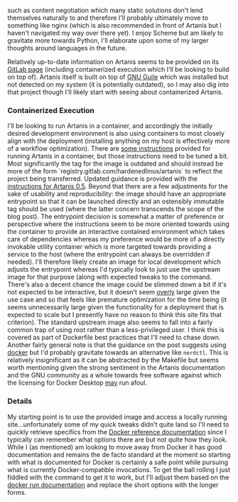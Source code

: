 such as content negotiation which many static solutions don't lend
themselves naturally to and therefore I'll probably ultimately move to
something like nginx (which is also recommended in front of Artanis
but I haven't navigated my way over there yet). I enjoy Scheme but am
likely to gravitate more towards Python, I'll elaborate upon some of
my larger thoughts around languages in the future.

Relatively up-to-date information on Artanis seems to be provided on
its [[file:sources.org::#src-artanis_github][GitLab page]] (including containerized execution which I'll be
looking to build on top of). Artanis itself is built on top of [[file:sources.org::#src-gnuguile][GNU
Guile]] which was installed but not detected on my system (it is
potentially outdated), so I may also dig into that project though I'll
likely start with seeing about containerized Artanis.

*** Containerized Execution

I'll be looking to run Artanis in a container, and accordingly the
initially desired development environment is also using containers to
most closely align with the deployment (installing anything on my host
is effectively more of a workflow optimization). There are [[file:sources.org::#src-nalaginrut-artanis-docker][some
instructions]] provided for running Artanis in a container, but those
instructions need to be tuned a bit. Most significantly the tag for
the image is outdated and should instead be more of the form
`registry.gitlab.com/hardenedlinux/artanis` to reflect the project
being transferred. Updated guidance is provided with the [[file:sources.org::#src-nalaginrut-artanis_0.5_docker][instructions
for Artanis 0.5]]. Beyond that there are a few adjustments for the
sake of usability and reproducibility: the image should have an
appropriate entrypoint so that it can be launched directly and an
ostensibly immutable tag should be used (where the latter concern
transcends the scope of the blog post). The entrypoint decision is
somewhat a matter of preference or perspective where the instructions
seem to be more oriented towards using the container to provide an
interactive contained environment which takes care of dependencies
whereas my preference would be more of a directly invokable utility
container which is more targeted towards providing a service to the
host (where the entrypoint can always be overridden if needed). I'll
therefore likely create an image for local development which adjusts
the entrypoint whereas I'd typically look to just use the upstream
image for that purpose (along with expected tweaks to the command.
There's also a decent chance the image could be slimmed down a bit if
it's not expected to be interactive, but it doesn't seem _overly_
large given the use case and so that feels like premature optimization
for the time being (it seems unnecessarily large given the
functionality for a deployment that is expected to scale but I
presently have no reason to think this site fits that criterion).  The
standard upstream image also seems to fall into a fairly common trap
of using root rather than a less-privileged user. I think this is
covered as part of Dockerfile best practices that I'll need to chase
down. Another fairly general note is that the guidance on the post
suggests using [[file:sources.org::#src-docker-get][docker]] but I'd probably gravitate towards an
alternative like ~nerdctl~. This is relatively insignificant as it can
be abstracted by the Makefile but seems worth mentioning given the
strong sentiment in the Artanis documentation and the GNU community as
a whole towards free software against which the licensing for Docker
Desktop _may_ run afoul.

*** Details

My starting point is to use the provided image and access a locally
running site...unfortunately some of my quick tweaks didn't quite land
so I'll need to quickly retrieve specifics from the [[file:sources.org::#docker-reference][Docker reference
documentation]] since I typically can remember what options there are
but not quite how they look. While I (as mentioned) am looking to move
away from Docker it has good documentation and remains the de facto
standard at the moment so starting with what is documented for Docker
is certainly a safe point while pursuing what is currently
Docker-compatible invocations.  To get the ball rolling I just fiddled
with the command to get it to work, but I'll adjust them based on the
[[file:sources.org::#docker-run][docker run documentation]] and replace the short options with the longer
forms.
